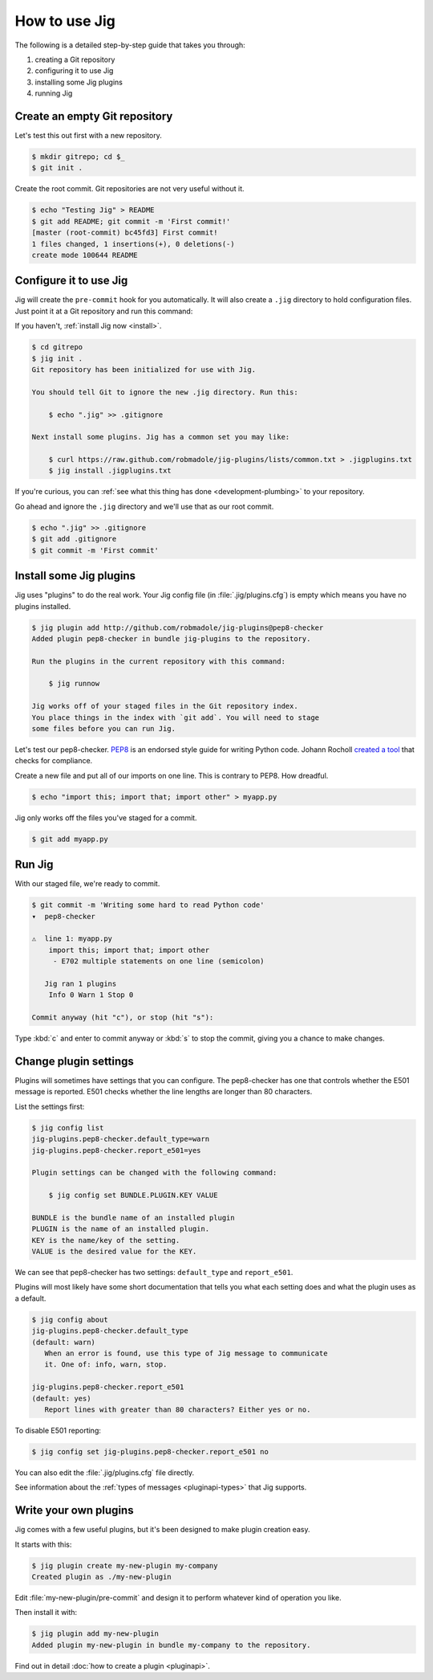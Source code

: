 How to use Jig
==============

The following is a detailed step-by-step guide that takes you through:

#. creating a Git repository
#. configuring it to use Jig
#. installing some Jig plugins
#. running Jig

Create an empty Git repository
------------------------------

Let's test this out first with a new repository.

.. code-block:: console

    $ mkdir gitrepo; cd $_
    $ git init .

Create the root commit. Git repositories are not very useful without it.

.. code-block:: console

    $ echo "Testing Jig" > README
    $ git add README; git commit -m 'First commit!'
    [master (root-commit) bc45fd3] First commit!
    1 files changed, 1 insertions(+), 0 deletions(-)
    create mode 100644 README

Configure it to use Jig
-----------------------

Jig will create the ``pre-commit`` hook for you automatically.  It will also
create a ``.jig`` directory to hold configuration files. Just point it at a Git
repository and run this command:

If you haven't, :ref:`install Jig now <install>`.

.. code-block:: console

    $ cd gitrepo
    $ jig init .
    Git repository has been initialized for use with Jig.

    You should tell Git to ignore the new .jig directory. Run this:

        $ echo ".jig" >> .gitignore

    Next install some plugins. Jig has a common set you may like:

        $ curl https://raw.github.com/robmadole/jig-plugins/lists/common.txt > .jigplugins.txt
        $ jig install .jigplugins.txt

If you're curious, you can :ref:`see what this thing has done
<development-plumbing>` to your repository.

Go ahead and ignore the ``.jig`` directory and we'll use that as our root
commit.

.. code-block:: console

    $ echo ".jig" >> .gitignore
    $ git add .gitignore
    $ git commit -m 'First commit'

Install some Jig plugins
------------------------

Jig uses "plugins" to do the real work. Your Jig config file (in
:file:`.jig/plugins.cfg`) is empty which means you have no plugins installed.

.. code-block:: console

    $ jig plugin add http://github.com/robmadole/jig-plugins@pep8-checker
    Added plugin pep8-checker in bundle jig-plugins to the repository.

    Run the plugins in the current repository with this command:

        $ jig runnow

    Jig works off of your staged files in the Git repository index.
    You place things in the index with `git add`. You will need to stage
    some files before you can run Jig.

Let's test our pep8-checker. `PEP8`_ is an endorsed style guide for writing
Python code. Johann Rocholl `created a tool`_ that checks for compliance.

Create a new file and put all of our imports on one line. This is contrary to
PEP8. How dreadful.

.. code-block:: console

    $ echo "import this; import that; import other" > myapp.py

Jig only works off the files you've staged for a commit.

.. code-block:: console

    $ git add myapp.py

Run Jig
-------

With our staged file, we're ready to commit.

.. code-block:: console

    $ git commit -m 'Writing some hard to read Python code'
    ▾  pep8-checker

    ⚠  line 1: myapp.py
        import this; import that; import other
         - E702 multiple statements on one line (semicolon)

       Jig ran 1 plugins
        Info 0 Warn 1 Stop 0

    Commit anyway (hit "c"), or stop (hit "s"):

Type :kbd:`c` and enter to commit anyway or :kbd:`s` to stop the commit,
giving you a chance to make changes.

Change plugin settings
----------------------

Plugins will sometimes have settings that you can configure. The pep8-checker
has one that controls whether the E501 message is reported. E501 checks whether
the line lengths are longer than 80 characters.

List the settings first:

.. code-block:: console

    $ jig config list
    jig-plugins.pep8-checker.default_type=warn
    jig-plugins.pep8-checker.report_e501=yes

    Plugin settings can be changed with the following command:

        $ jig config set BUNDLE.PLUGIN.KEY VALUE

    BUNDLE is the bundle name of an installed plugin
    PLUGIN is the name of an installed plugin.
    KEY is the name/key of the setting.
    VALUE is the desired value for the KEY.

We can see that pep8-checker has two settings: ``default_type`` and
``report_e501``.

Plugins will most likely have some short documentation that tells you what each
setting does and what the plugin uses as a default.

.. code-block:: console

    $ jig config about
    jig-plugins.pep8-checker.default_type
    (default: warn)
       When an error is found, use this type of Jig message to communicate
       it. One of: info, warn, stop.

    jig-plugins.pep8-checker.report_e501
    (default: yes)
       Report lines with greater than 80 characters? Either yes or no.

To disable E501 reporting:

.. code-block:: console

    $ jig config set jig-plugins.pep8-checker.report_e501 no

You can also edit the :file:`.jig/plugins.cfg` file directly.

.. code-block:: ini
   :emphasize-lines: 3, 4

    [plugin:jig-plugins:pep8-checker]
    path = ../jig-plugins/pep8-checker
    default_type = warn
    report_e501 = no

See information about the :ref:`types of messages <pluginapi-types>` that Jig supports.

Write your own plugins
----------------------

Jig comes with a few useful plugins, but it's been designed to make plugin
creation easy.

It starts with this:

.. code-block:: console

    $ jig plugin create my-new-plugin my-company
    Created plugin as ./my-new-plugin

Edit :file:`my-new-plugin/pre-commit` and design it to perform whatever kind of
operation you like.

Then install it with:

.. code-block:: console

    $ jig plugin add my-new-plugin
    Added plugin my-new-plugin in bundle my-company to the repository.

Find out in detail :doc:`how to create a plugin <pluginapi>`.

.. _PEP8: http://www.python.org/dev/peps/pep-0008/
.. _pep8 checker: http://pypi.python.org/pypi/pep8
.. _created a tool: `pep8 checker`_
.. _common plugins: http://github.com/robmadole/jig-plugins
